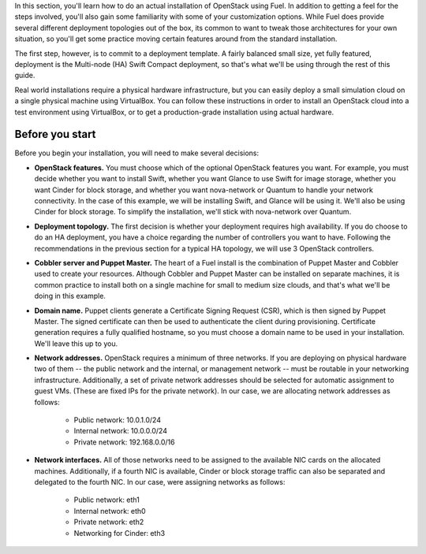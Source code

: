 In this section, you'll learn how to do an actual installation of
OpenStack using Fuel. In addition to getting a feel for the steps
involved, you'll also gain some familiarity with some of your
customization options. While Fuel does provide several different
deployment topologies out of the box, its common to want to tweak
those architectures for your own situation, so you'll get some practice
moving certain features around from the standard installation.

The first step, however, is to commit to a deployment template. A
fairly balanced small size, yet fully featured, deployment is the
Multi-node (HA) Swift Compact deployment, so that's what we'll be using
through the rest of this guide.



Real world installations require a physical hardware infrastructure,
but you can easily deploy a small simulation cloud on a single
physical machine using VirtualBox. You can follow these instructions
in order to install an OpenStack cloud into a test environment using
VirtualBox, or to get a production-grade installation using actual
hardware.


Before you start
----------------

Before you begin your installation, you will need to make several
decisions:




* **OpenStack features.** You must choose which of the optional OpenStack features you want. For example, you must decide whether you want to install Swift, whether you want Glance to use Swift for image storage, whether you want Cinder for block storage, and whether you want nova-network or Quantum to handle your network connectivity. In the case of this example, we will be installing Swift, and Glance will be using it. We'll also be using Cinder for block storage. To simplify the installation, we'll stick with nova-network over Quantum.
* **Deployment topology.** The first decision is whether your deployment requires high availability. If you do choose to do an HA deployment, you have a choice regarding the number of controllers you want to have. Following the recommendations in the previous section for a typical HA topology, we will use 3 OpenStack controllers.
* **Cobbler server and Puppet Master.** The heart of a Fuel install is the combination of Puppet Master and Cobbler used to create your resources. Although Cobbler and Puppet Master can be installed on separate machines, it is common practice to install both on a single machine for small to medium size clouds, and that's what we'll be doing in this example.
* **Domain name.** Puppet clients generate a Certificate Signing Request (CSR), which is then signed by Puppet Master. The signed certificate can then be used to authenticate the client during provisioning. Certificate generation requires a fully qualified hostname, so you must choose a domain name to be used in your installation. We'll leave this up to you.
* **Network addresses.** OpenStack requires a minimum of three networks. If you are deploying on physical hardware two of them -- the public network and the internal, or management network -- must be routable in your networking infrastructure. Additionally, a set of private network addresses should be selected for automatic assignment to guest VMs. (These are fixed IPs for the private network). In our case, we are allocating network addresses as follows:

    * Public network: 10.0.1.0/24
    * Internal network: 10.0.0.0/24
    * Private network: 192.168.0.0/16

* **Network interfaces.** All of those networks need to be assigned to the available NIC cards on the allocated machines. Additionally, if a fourth NIC is available, Cinder or block storage traffic can also be separated and delegated to the fourth NIC. In our case, were assigning networks as follows:

    * Public network: eth1
    * Internal network: eth0
    * Private network: eth2
    * Networking for Cinder: eth3

